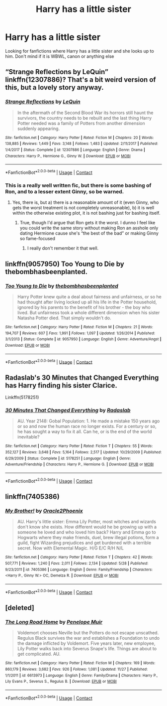 #+TITLE: Harry has a little sister

* Harry has a little sister
:PROPERTIES:
:Author: 40Charlie
:Score: 22
:DateUnix: 1606578948.0
:DateShort: 2020-Nov-28
:FlairText: Request
:END:
Looking for fanfictions where Harry has a little sister and she looks up to him. Don't mind if it is WBWL, canon or anything else


** “Strange Reflections by LeQuin” linkffn(12307886)? That's a bit weird version of this, but a lovely story anyway.
:PROPERTIES:
:Author: ceplma
:Score: 7
:DateUnix: 1606579721.0
:DateShort: 2020-Nov-28
:END:

*** [[https://www.fanfiction.net/s/12307886/1/][*/Strange Reflections/*]] by [[https://www.fanfiction.net/u/1634726/LeQuin][/LeQuin/]]

#+begin_quote
  In the aftermath of the Second Blood War its horrors still haunt the survivors, the country needs to be rebuilt and the last thing Harry Potter needed was a family of Potters from another dimension suddenly appearing.
#+end_quote

^{/Site/:} ^{fanfiction.net} ^{*|*} ^{/Category/:} ^{Harry} ^{Potter} ^{*|*} ^{/Rated/:} ^{Fiction} ^{M} ^{*|*} ^{/Chapters/:} ^{20} ^{*|*} ^{/Words/:} ^{138,885} ^{*|*} ^{/Reviews/:} ^{1,449} ^{*|*} ^{/Favs/:} ^{3,148} ^{*|*} ^{/Follows/:} ^{1,483} ^{*|*} ^{/Updated/:} ^{2/11/2017} ^{*|*} ^{/Published/:} ^{1/4/2017} ^{*|*} ^{/Status/:} ^{Complete} ^{*|*} ^{/id/:} ^{12307886} ^{*|*} ^{/Language/:} ^{English} ^{*|*} ^{/Genre/:} ^{Drama} ^{*|*} ^{/Characters/:} ^{Harry} ^{P.,} ^{Hermione} ^{G.,} ^{Ginny} ^{W.} ^{*|*} ^{/Download/:} ^{[[http://www.ff2ebook.com/old/ffn-bot/index.php?id=12307886&source=ff&filetype=epub][EPUB]]} ^{or} ^{[[http://www.ff2ebook.com/old/ffn-bot/index.php?id=12307886&source=ff&filetype=mobi][MOBI]]}

--------------

*FanfictionBot*^{2.0.0-beta} | [[https://github.com/FanfictionBot/reddit-ffn-bot/wiki/Usage][Usage]] | [[https://www.reddit.com/message/compose?to=tusing][Contact]]
:PROPERTIES:
:Author: FanfictionBot
:Score: 4
:DateUnix: 1606579737.0
:DateShort: 2020-Nov-28
:END:


*** This is a really well written fic, but there is some bashing of Ron, and to a lesser extent Ginny, so be warned.
:PROPERTIES:
:Author: dancortens
:Score: 0
:DateUnix: 1606659961.0
:DateShort: 2020-Nov-29
:END:

**** Yes, there is, but a) there is a reasonable amount of it (even Ginny, who gets the worst treatment is not completely unreasonable), b) it is well within the otherwise existing plot, it is not bashing just for bashing itself.
:PROPERTIES:
:Author: ceplma
:Score: 3
:DateUnix: 1606668097.0
:DateShort: 2020-Nov-29
:END:

***** True, though I'd argue that Ron gets it the worst. I dunno I feel like you could write the same story without making Ron an asshole only dating Hermione cause she's “the best of the bad” or making Ginny so fame-focused
:PROPERTIES:
:Author: dancortens
:Score: 1
:DateUnix: 1606668255.0
:DateShort: 2020-Nov-29
:END:

****** I really don't remember it that well.
:PROPERTIES:
:Author: ceplma
:Score: 1
:DateUnix: 1606668943.0
:DateShort: 2020-Nov-29
:END:


** linkffn(9057950) Too Young to Die by thebombhasbeenplanted.
:PROPERTIES:
:Author: MajesticallyUnequal
:Score: 1
:DateUnix: 1606592896.0
:DateShort: 2020-Nov-28
:END:

*** [[https://www.fanfiction.net/s/9057950/1/][*/Too Young to Die/*]] by [[https://www.fanfiction.net/u/4573056/thebombhasbeenplanted][/thebombhasbeenplanted/]]

#+begin_quote
  Harry Potter knew quite a deal about fairness and unfairness, or so he had thought after living locked up all his life in the Potter household, ignored by his parents to the benefit of his brother - the boy who lived. But unfairness took a whole different dimension when his sister Natasha Potter died. That simply wouldn't do.
#+end_quote

^{/Site/:} ^{fanfiction.net} ^{*|*} ^{/Category/:} ^{Harry} ^{Potter} ^{*|*} ^{/Rated/:} ^{Fiction} ^{M} ^{*|*} ^{/Chapters/:} ^{21} ^{*|*} ^{/Words/:} ^{194,707} ^{*|*} ^{/Reviews/:} ^{607} ^{*|*} ^{/Favs/:} ^{1,991} ^{*|*} ^{/Follows/:} ^{1,097} ^{*|*} ^{/Updated/:} ^{1/26/2014} ^{*|*} ^{/Published/:} ^{3/1/2013} ^{*|*} ^{/Status/:} ^{Complete} ^{*|*} ^{/id/:} ^{9057950} ^{*|*} ^{/Language/:} ^{English} ^{*|*} ^{/Genre/:} ^{Adventure/Angst} ^{*|*} ^{/Download/:} ^{[[http://www.ff2ebook.com/old/ffn-bot/index.php?id=9057950&source=ff&filetype=epub][EPUB]]} ^{or} ^{[[http://www.ff2ebook.com/old/ffn-bot/index.php?id=9057950&source=ff&filetype=mobi][MOBI]]}

--------------

*FanfictionBot*^{2.0.0-beta} | [[https://github.com/FanfictionBot/reddit-ffn-bot/wiki/Usage][Usage]] | [[https://www.reddit.com/message/compose?to=tusing][Contact]]
:PROPERTIES:
:Author: FanfictionBot
:Score: 3
:DateUnix: 1606592916.0
:DateShort: 2020-Nov-28
:END:


** Radaslab's 30 Minutes that Changed Everything has Harry finding his sister Clarice.

Linkffn(5178251)
:PROPERTIES:
:Author: reddog44mag
:Score: 2
:DateUnix: 1606585448.0
:DateShort: 2020-Nov-28
:END:

*** [[https://www.fanfiction.net/s/5178251/1/][*/30 Minutes That Changed Everything/*]] by [[https://www.fanfiction.net/u/1806836/Radaslab][/Radaslab/]]

#+begin_quote
  AU. Year 2148: Gobal Population: 1. He made a mistake 150 years ago or so and now the human race no longer exists. For a century or so, he has sought a way to fix it all. Can he, or is the end of the world inevitable?
#+end_quote

^{/Site/:} ^{fanfiction.net} ^{*|*} ^{/Category/:} ^{Harry} ^{Potter} ^{*|*} ^{/Rated/:} ^{Fiction} ^{T} ^{*|*} ^{/Chapters/:} ^{55} ^{*|*} ^{/Words/:} ^{352,127} ^{*|*} ^{/Reviews/:} ^{3,648} ^{*|*} ^{/Favs/:} ^{5,164} ^{*|*} ^{/Follows/:} ^{2,517} ^{*|*} ^{/Updated/:} ^{10/29/2009} ^{*|*} ^{/Published/:} ^{6/29/2009} ^{*|*} ^{/Status/:} ^{Complete} ^{*|*} ^{/id/:} ^{5178251} ^{*|*} ^{/Language/:} ^{English} ^{*|*} ^{/Genre/:} ^{Adventure/Friendship} ^{*|*} ^{/Characters/:} ^{Harry} ^{P.,} ^{Hermione} ^{G.} ^{*|*} ^{/Download/:} ^{[[http://www.ff2ebook.com/old/ffn-bot/index.php?id=5178251&source=ff&filetype=epub][EPUB]]} ^{or} ^{[[http://www.ff2ebook.com/old/ffn-bot/index.php?id=5178251&source=ff&filetype=mobi][MOBI]]}

--------------

*FanfictionBot*^{2.0.0-beta} | [[https://github.com/FanfictionBot/reddit-ffn-bot/wiki/Usage][Usage]] | [[https://www.reddit.com/message/compose?to=tusing][Contact]]
:PROPERTIES:
:Author: FanfictionBot
:Score: 0
:DateUnix: 1606585469.0
:DateShort: 2020-Nov-28
:END:


** linkffn(7405386)
:PROPERTIES:
:Author: Omeganian
:Score: 1
:DateUnix: 1606583957.0
:DateShort: 2020-Nov-28
:END:

*** [[https://www.fanfiction.net/s/7405386/1/][*/My Brother!/*]] by [[https://www.fanfiction.net/u/2711015/Oracle2Phoenix][/Oracle2Phoenix/]]

#+begin_quote
  AU. Harry's little sister: Emma Lily Potter, most witches and wizards don't know she exists. How different would he be growing up with a someone he loved and who loved him back? Harry and Emma go to Hogwarts where they make friends, duel, brew illegal potions, form a guild, fight Wizarding prejudices and get burdened with a terrible secret. Now with Elemental Magic. H/G E/C R/H N/L
#+end_quote

^{/Site/:} ^{fanfiction.net} ^{*|*} ^{/Category/:} ^{Harry} ^{Potter} ^{*|*} ^{/Rated/:} ^{Fiction} ^{T} ^{*|*} ^{/Chapters/:} ^{42} ^{*|*} ^{/Words/:} ^{507,771} ^{*|*} ^{/Reviews/:} ^{1,240} ^{*|*} ^{/Favs/:} ^{2,011} ^{*|*} ^{/Follows/:} ^{2,134} ^{*|*} ^{/Updated/:} ^{5/28} ^{*|*} ^{/Published/:} ^{9/23/2011} ^{*|*} ^{/id/:} ^{7405386} ^{*|*} ^{/Language/:} ^{English} ^{*|*} ^{/Genre/:} ^{Family/Friendship} ^{*|*} ^{/Characters/:} ^{<Harry} ^{P.,} ^{Ginny} ^{W.>} ^{OC,} ^{Demelza} ^{R.} ^{*|*} ^{/Download/:} ^{[[http://www.ff2ebook.com/old/ffn-bot/index.php?id=7405386&source=ff&filetype=epub][EPUB]]} ^{or} ^{[[http://www.ff2ebook.com/old/ffn-bot/index.php?id=7405386&source=ff&filetype=mobi][MOBI]]}

--------------

*FanfictionBot*^{2.0.0-beta} | [[https://github.com/FanfictionBot/reddit-ffn-bot/wiki/Usage][Usage]] | [[https://www.reddit.com/message/compose?to=tusing][Contact]]
:PROPERTIES:
:Author: FanfictionBot
:Score: 0
:DateUnix: 1606583990.0
:DateShort: 2020-Nov-28
:END:


** [deleted]
:PROPERTIES:
:Score: 0
:DateUnix: 1606607075.0
:DateShort: 2020-Nov-29
:END:

*** [[https://www.fanfiction.net/s/6613973/1/][*/The Long Road Home/*]] by [[https://www.fanfiction.net/u/715571/Penelope-Muir][/Penelope Muir/]]

#+begin_quote
  Voldemort chooses Neville but the Potters do not escape unscathed. Regulus Black survives the war and establishes a Foundation to undo the damage inflicted by Voldemort. Five years later, new employee, Lily Potter walks back into Severus Snape's life. Things are about to get complicated. AU.
#+end_quote

^{/Site/:} ^{fanfiction.net} ^{*|*} ^{/Category/:} ^{Harry} ^{Potter} ^{*|*} ^{/Rated/:} ^{Fiction} ^{M} ^{*|*} ^{/Chapters/:} ^{169} ^{*|*} ^{/Words/:} ^{860,179} ^{*|*} ^{/Reviews/:} ^{3,682} ^{*|*} ^{/Favs/:} ^{926} ^{*|*} ^{/Follows/:} ^{1,081} ^{*|*} ^{/Updated/:} ^{11/27} ^{*|*} ^{/Published/:} ^{1/1/2011} ^{*|*} ^{/id/:} ^{6613973} ^{*|*} ^{/Language/:} ^{English} ^{*|*} ^{/Genre/:} ^{Family/Drama} ^{*|*} ^{/Characters/:} ^{Harry} ^{P.,} ^{Lily} ^{Evans} ^{P.,} ^{Severus} ^{S.,} ^{Regulus} ^{B.} ^{*|*} ^{/Download/:} ^{[[http://www.ff2ebook.com/old/ffn-bot/index.php?id=6613973&source=ff&filetype=epub][EPUB]]} ^{or} ^{[[http://www.ff2ebook.com/old/ffn-bot/index.php?id=6613973&source=ff&filetype=mobi][MOBI]]}

--------------

*FanfictionBot*^{2.0.0-beta} | [[https://github.com/FanfictionBot/reddit-ffn-bot/wiki/Usage][Usage]] | [[https://www.reddit.com/message/compose?to=tusing][Contact]]
:PROPERTIES:
:Author: FanfictionBot
:Score: -1
:DateUnix: 1606607093.0
:DateShort: 2020-Nov-29
:END:
